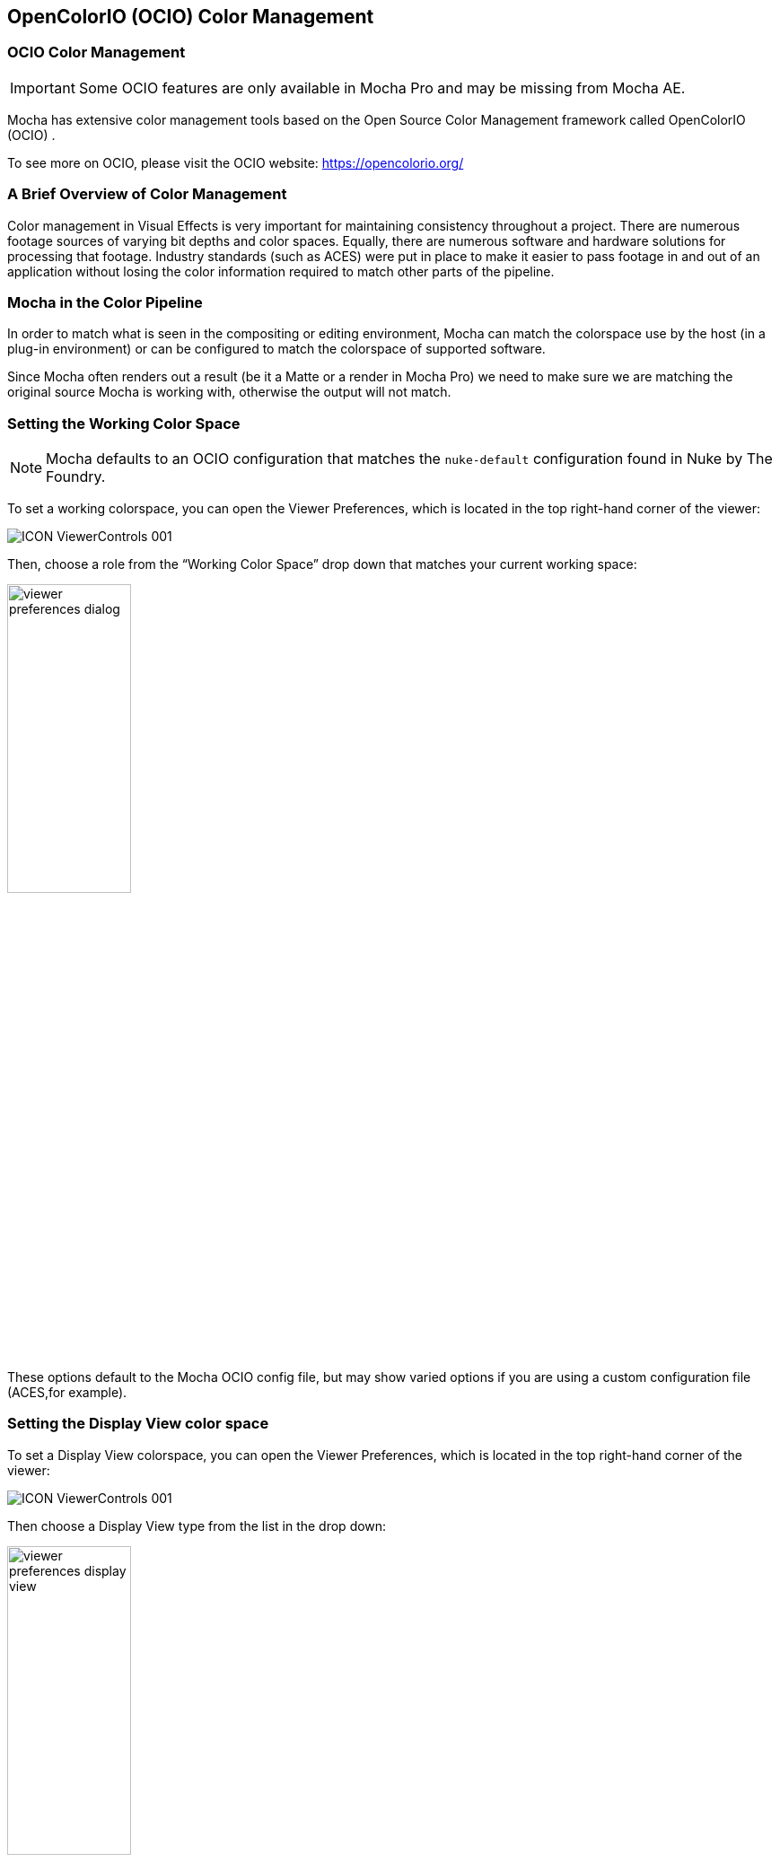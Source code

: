 == OpenColorIO (OCIO) Color Management [[OCIO]]

=== OCIO Color Management

IMPORTANT: Some OCIO features are only available in Mocha Pro and may be missing from Mocha AE.

Mocha has extensive color management tools based on the Open Source Color Management framework called OpenColorIO (OCIO) .

To see more on OCIO, please visit the OCIO website: https://opencolorio.org/

=== A Brief Overview of Color Management

Color management in Visual Effects is very important for maintaining consistency throughout a project.
There are numerous footage sources of varying bit depths and color spaces. Equally, there are numerous software and hardware solutions for processing that footage.
Industry standards (such as ACES) were put in place to make it easier to pass footage in and out of an application without losing the color information required to match other parts of the pipeline.

=== Mocha in the Color Pipeline

In order to match what is seen in the compositing or editing environment, Mocha can match the colorspace use by the host (in a plug-in environment) or can be configured to match the colorspace of supported software.

Since Mocha often renders out a result (be it a Matte or a render in Mocha Pro) we need to make sure we are matching the original source Mocha is working with, otherwise the output will not match.

=== Setting the Working Color Space

NOTE: Mocha defaults to an OCIO configuration that matches the `nuke-default` configuration found in Nuke by The Foundry.

To set a working colorspace, you can open the Viewer Preferences, which is located in the top right-hand corner of the viewer:

image:UserGuide/en_US/images/ICON_ViewerControls_001.jpg[]

Then, choose a role from the “Working Color Space” drop down that matches your current working space:

image:UserGuide/en_US/images/viewer_preferences_dialog.jpg[width="40%"]

These options default to the Mocha OCIO config file, but may show varied options if you are using a custom configuration file (ACES,for example).

=== Setting the Display View color space

To set a Display View colorspace, you can open the Viewer Preferences, which is located in the top right-hand corner of the viewer:

image:UserGuide/en_US/images/ICON_ViewerControls_001.jpg[]

Then choose a Display View type from the list in the drop down:

image:UserGuide/en_US/images/viewer_preferences_display_view.jpg[width="40%"]


=== Defining the Clip Color Space

To set a Clip color space, go to the Clip Module and switch to the Color Space tab.

You can then choose an option from the “Clip Color Space” drop down:

image:UserGuide/en_US/images/ocio_clip_colorspace.jpg[]

You can also convert the image Depth to float or 8-bit if so required:

image:UserGuide/en_US/images/ocio_clip_colorspace_depth.jpg[]

These options default to the Mocha OCIO config file, but may show varied options if you are using a custom configuration file.

=== Defining the Overall Project Color Space

You can define general color settings for the overall Project in the Project Settings dialog.

This gives you all the colour settings in one place to setup the color workflow for clips, display and working space.

To access Project Settings, go to `File > Project Settings…`

image:UserGuide/en_US/images/ocio_project_settings.jpg[]

Here the Color Space section is divided into several sections:

* *OCIO config:* Here you can change the OCIO config or reset back to the default.
* *Working Color Space:* The color space or Role you want to work with
* *Display View:* The color view you want to display, such as sRGB, Rec709 etc
* *Clip Color space Mode:* This is either OCIO or Legacy, which is important if you are opening projects from an earlier version of Mocha.
* *Default Color Spaces:* Here you can define what color space to set for clips at various bit depths.
* *Depth conversion:* This lets you define if you want to convert clips by default to 8-bit or Float.

=== Loading OpenColorIO configurations into Mocha

==== Loading via the Mocha interface
You can load the path to a different config by accessing any of the config path options in Mocha.

You can load a new config file path via:

* The Color tab in Preferences (where you can set defaults)
* The Viewer Preference dialog in the view controls
* The Project settings of a specific project

image:UserGuide/en_US/images/ocio_change_config.jpg[]

Configuration files are usually named as `config.ocio` in the directory of the color standard you are working with.

Changing the color configuration will automatically update the Working Space, clip space and Display View options.

Clicking the "Reset" button will reset your color to the Mocha default configuration.

==== OCIO Environment Variable
You can define an `OCIO` environment variable on your system to point to a custom configuration.

For example, if you wanted to use the default Nuke OCIO config, you could define:
`export OCIO=$HOME/OCIO/nuke-default/config.ocio`

Then run Mocha (or your plugin host) from the terminal after defining this variable.

You could also set the OCIO environment variable system-wide using an appropriate OS-specific method (e.g. the Environment Variables dialog in Windows).
If there is no config set, you should see the Mocha default configuration in the interface.

If you set a valid config path, you should see the complete list of supported color spaces.

Once set, the OCIO config will be saved with the project.

=== Mocha Pro OCIO inside Silhouette
When using the Mocha Pro plugin inside Silhouette, you don’t generally need to worry about setting a color space, as the plugin will try to inherit the current working color space that Silhouette is using.

=== Setting Defaults for Color Space Workflow

If you’re planning on being in a particular working space for ongoing projects, you can define defaults in Mocha Preferences under the Color tab:

image:UserGuide/en_US/images/ocio_preferences_settings.jpg[]

These map exactly like the controls in Project Settings, but will be assigned automatically when creating new projects.
